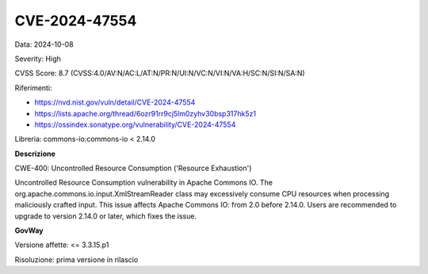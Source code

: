 .. _vulnerabilityManagement_securityAdvisory_2024_CVE-2024-47554:

CVE-2024-47554
~~~~~~~~~~~~~~~~~~~~~~~~~~~~~~~~~~~~~~~~~~~~~~~

Data: 2024-10-08

Severity: High

CVSS Score:  8.7 (CVSS:4.0/AV:N/AC:L/AT:N/PR:N/UI:N/VC:N/VI:N/VA:H/SC:N/SI:N/SA:N)

Riferimenti:  

- `https://nvd.nist.gov/vuln/detail/CVE-2024-47554 <https://nvd.nist.gov/vuln/detail/CVE-2024-47554>`_
- `https://lists.apache.org/thread/6ozr91rr9cj5lm0zyhv30bsp317hk5z1 <https://lists.apache.org/thread/6ozr91rr9cj5lm0zyhv30bsp317hk5z1>`_
- `https://ossindex.sonatype.org/vulnerability/CVE-2024-47554 <https://ossindex.sonatype.org/vulnerability/CVE-2024-47554?component-type=maven&component-name=commons-io%2Fcommons-io&utm_source=dependency-check&utm_medium=integration&utm_content=10.0.3>`_

Libreria: commons-io:commons-io < 2.14.0

**Descrizione**

CWE-400: Uncontrolled Resource Consumption ('Resource Exhaustion')

Uncontrolled Resource Consumption vulnerability in Apache Commons IO. The org.apache.commons.io.input.XmlStreamReader class may excessively consume CPU resources when processing maliciously crafted input. This issue affects Apache Commons IO: from 2.0 before 2.14.0. Users are recommended to upgrade to version 2.14.0 or later, which fixes the issue.

**GovWay**

Versione affette: <= 3.3.15.p1

Risoluzione: prima versione in rilascio



